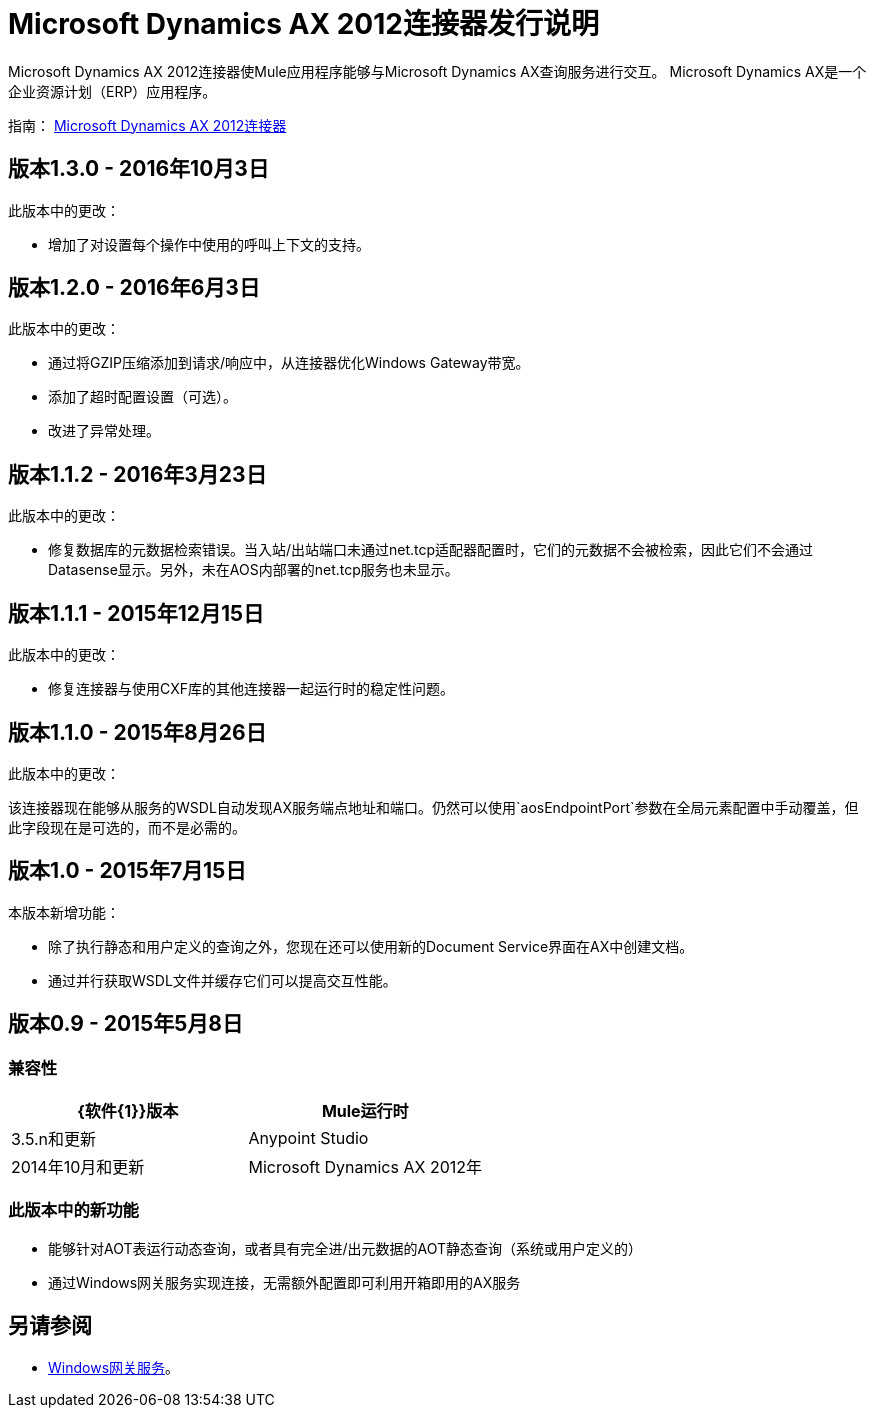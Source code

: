 =  Microsoft Dynamics AX 2012连接器发行说明
:keywords: connector, release notes, microsoft, dynamics ax, 2012

Microsoft Dynamics AX 2012连接器使Mule应用程序能够与Microsoft Dynamics AX查询服务进行交互。 Microsoft Dynamics AX是一个企业资源计划（ERP）应用程序。

指南： link:/mule-user-guide/v/3.8/microsoft-dynamics-ax-2012-connector[Microsoft Dynamics AX 2012连接器]

== 版本1.3.0  -  2016年10月3日

此版本中的更改：

- 增加了对设置每个操作中使用的呼叫上下文的支持。

== 版本1.2.0  -  2016年6月3日

此版本中的更改：

- 通过将GZIP压缩添加到请求/响应中，从连接器优化Windows Gateway带宽。
- 添加了超时配置设置（可选）。
- 改进了异常处理。

== 版本1.1.2  -  2016年3月23日

此版本中的更改：

- 修复数据库的元数据检索错误。当入站/出站端口未通过net.tcp适配器配置时，它们的元数据不会被检索，因此它们不会通过Datasense显示。另外，未在AOS内部署的net.tcp服务也未显示。

== 版本1.1.1  -  2015年12月15日

此版本中的更改：

- 修复连接器与使用CXF库的其他连接器一起运行时的稳定性问题。

== 版本1.1.0  -  2015年8月26日

此版本中的更改：

该连接器现在能够从服务的WSDL自动发现AX服务端点地址和端口。仍然可以使用`aosEndpointPort`参数在全局元素配置中手动覆盖，但此字段现在是可选的，而不是必需的。

== 版本1.0  -  2015年7月15日

本版本新增功能：

* 除了执行静态和用户定义的查询之外，您现在还可以使用新的Document Service界面在AX中创建文档。
* 通过并行获取WSDL文件并缓存它们可以提高交互性能。

== 版本0.9  -  2015年5月8日

=== 兼容性

[%header,cols="2*"]
|===
| {软件{1}}版本
| Mule运行时 | 3.5.n和更新
| Anypoint Studio  | 2014年10月和更新
| Microsoft Dynamics AX 2012年 |
|===

=== 此版本中的新功能

* 能够针对AOT表运行动态查询，或者具有完全进/出元数据的AOT静态查询（系统或用户定义的）
* 通过Windows网关服务实现连接，无需额外配置即可利用开箱即用的AX服务

== 另请参阅

*  link:/mule-user-guide/v/3.8/windows-gateway-services-guide[Windows网关服务]。
